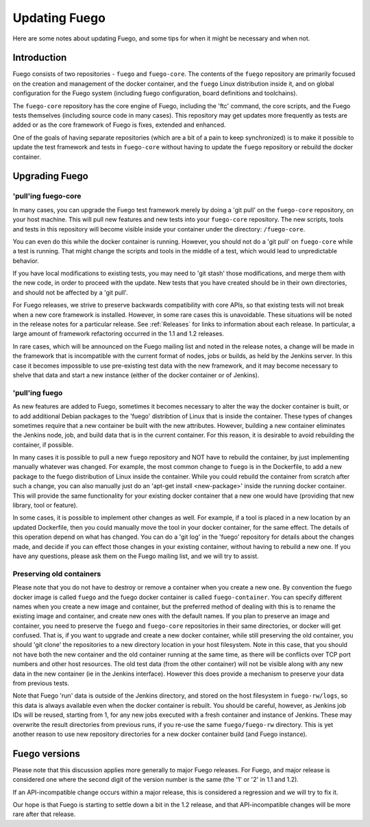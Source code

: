 
##############
Updating Fuego
##############

Here are some notes about updating Fuego, and some tips for when it
might be necessary and when not.

=================
Introduction
=================

Fuego consists of two repositories - ``fuego`` and ``fuego-core``.  The
contents of the ``fuego`` repository are primarily focused on the
creation and management of the docker container, and the ``fuego`` Linux
distribution inside it, and on global configuration for the Fuego
system (including fuego configuration, board definitions and
toolchains).

The ``fuego-core`` repository has the core engine of Fuego, including
the 'ftc' command, the core scripts, and the Fuego tests themselves
(including source code in many cases).  This repository may get
updates more frequently as tests are added or as the core framework of
Fuego is fixes, extended and enhanced.

One of the goals of having separate repositories (which are a bit of a
pain to keep synchronized) is to make it possible to update the test
framework and tests in ``fuego-core`` without having to update the
``fuego`` repository or rebuild the docker container.

===================
Upgrading Fuego
===================

'pull'ing fuego-core
==========================

In many cases, you can upgrade the Fuego test framework merely by
doing a 'git pull' on the ``fuego-core`` repository, on your host
machine.  This will pull new features and new tests into your
``fuego-core`` repository.  The new scripts, tools and tests in this
repository will become visible inside your container under the
directory: ``/fuego-core``.

You can even do this while the docker container is running.  However,
you should not do a 'git pull' on ``fuego-core`` while a test is
running.  That might change the scripts and tools in the middle of a
test, which would lead to unpredictable behavior.

If you have local modifications to existing tests, you may need to
'git stash' those modifications, and merge them with the new code, in
order to proceed with the update.  New tests that you have created
should be in their own directories, and should not be affected by a
'git pull'.

For Fuego releases, we strive to preserve backwards compatibility with
core APIs, so that existing tests will not break when a new core
framework is installed.  However, in some rare cases this is
unavoidable.  These situations will be noted in the release notes for
a particular release.  See :ref:`Releases` for links to information about
each release.  In particular, a large amount of framework refactoring
occurred in the 1.1 and 1.2 releases.

In rare cases, which will be announced on the Fuego mailing list and
noted in the release notes, a change will be made in the framework
that is incompatible with the current format of nodes, jobs or builds,
as held by the Jenkins server.  In this case it becomes impossible to
use pre-existing test data with the new framework, and it may become
necessary to shelve that data and start a new instance (either of the
docker container or of Jenkins).


'pull'ing fuego
=====================

As new features are added to Fuego, sometimes it becomes necessary to
alter the way the docker container is built, or to add additional
Debian packages to the 'fuego' distribtion of Linux that is inside the
container.  These types of changes sometimes require that a new
container be built with the new attributes.  However, building a new
container eliminates the Jenkins node, job, and build data that is in
the current container.  For this reason, it is desirable to avoid
rebuilding the container, if possible.

In many cases it is possible to pull a new ``fuego`` repository and NOT
have to rebuild the container, by just implementing manually whatever
was changed.  For example, the most common change to ``fuego`` is in the
Dockerfile, to add a new package to the fuego distribution of Linux
inside the container.  While you could rebuild the container from
scratch after such a change, you can also manually just do an 'apt-get
install <new-package>' inside the running docker container.  This will
provide the same functionality for your existing docker container that
a new one would have (providing that new library, tool or feature).

In some cases, it is possible to implement other changes as well.  For
example, if a tool is placed in a new location by an updated
Dockerfile, then you could manually move the tool in your docker
container, for the same effect.  The details of this operation depend
on what has changed.  You can do a 'git log' in the 'fuego' repository
for details about the changes made, and decide if you can effect those
changes in your existing container, without having to rebuild a new
one.  If you have any questions, please ask them on the Fuego mailing
list, and we will try to assist.



Preserving old containers
==============================

Please note that you do not have to destroy or remove a container when
you create a new one.  By convention the fuego docker image is called
``fuego`` and the fuego docker container is called ``fuego-container``.
You can specify different names when you create a new image and
container, but the preferred method of dealing with this is to rename
the existing image and container, and create new ones with the default
names.  If you plan to preserve an image and container, you need to
preserve the ``fuego`` and ``fuego-core`` repositories in their same
directories, or docker will get confused.  That is, if you want to
upgrade and create a new docker container, while still preserving the
old container, you should 'git clone' the repositories to a new
directory location in your host filesystem.  Note in this case, that
you should not have both the new container and the old container
running at the same time, as there will be conflicts over TCP port
numbers and other host resources. The old test data (from the other
container) will not be visible along with any new data in the new
container (ie in the Jenkins interface).  However this does provide a
mechanism to preserve your data from previous tests.

Note that Fuego 'run' data is outside of the Jenkins directory, and
stored on the host filesystem in ``fuego-rw/logs``, so this data is always
available even when the docker container is rebuilt.  You should be
careful, however, as Jenkins job IDs will be reused, starting from 1,
for any new jobs executed with a fresh container and instance of
Jenkins.  These may overwrite the result directories from previous
runs, if you re-use the same ``fuego/fuego-rw`` directory.  This is yet
another reason to use new repository directories for a new docker
container build (and Fuego instance).


==================
Fuego versions
==================

Please note that this discussion applies more generally to major Fuego
releases.  For Fuego, and major release is considered one where the
second digit of the version number is the same (the '1' or '2' in 1.1
and 1.2).

If an API-incompatible change occurs within a major release, this is
considered a regression and we will try to fix it.

Our hope is that Fuego is starting to settle down a bit in the 1.2
release, and that API-incompatible changes will be more rare after
that release.
